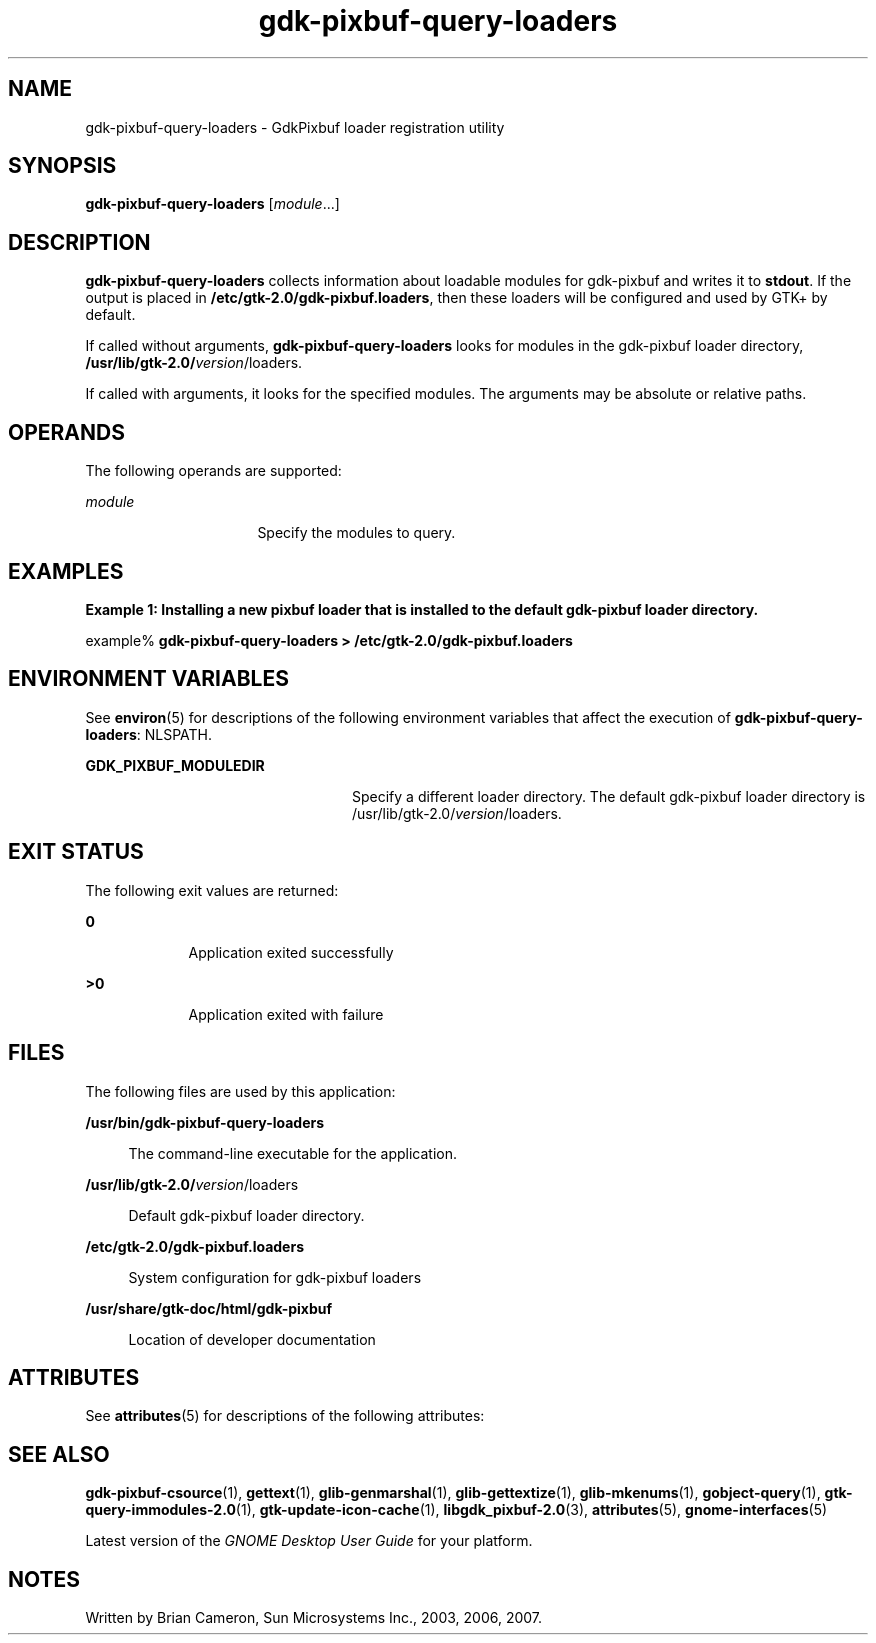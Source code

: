 '\" te
.TH gdk-pixbuf-query-loaders 1 "21 Nov 2007" "SunOS 5.11" "User Commands"
.SH "NAME"
gdk-pixbuf-query-loaders \- GdkPixbuf loader registration utility
.SH "SYNOPSIS"
.PP
\fBgdk-pixbuf-query-loaders\fR [\fB\fImodule\fR\fR\&...]
.SH "DESCRIPTION"
.PP
\fBgdk-pixbuf-query-loaders\fR collects information about loadable modules for
gdk-pixbuf and writes it to \fBstdout\fR\&.  If the output is
placed in \fB/etc/gtk\-2\&.0/gdk-pixbuf\&.loaders\fR, then these
loaders will be configured and used by GTK+ by default\&.
.PP
If called without arguments, \fBgdk-pixbuf-query-loaders\fR looks for modules in the
gdk-pixbuf loader directory,
\fB/usr/lib/gtk\-2\&.0/\fIversion\fR/loaders\fR\&.
.PP
If called with arguments, it looks for the specified modules\&.  The arguments
may be absolute or relative paths\&.
.SH "OPERANDS"
.PP
The following operands are supported:
.sp
.ne 2
.mk
\fB\fB\fImodule\fR\fR\fR
.in +16n
.rt
Specify the modules to query\&.
.sp
.sp 1
.in -16n
.SH "EXAMPLES"
.PP
\fBExample 1: Installing a new pixbuf loader that is installed to the default gdk-pixbuf loader directory\&.\fR
.PP
.PP
.nf
example% \fBgdk-pixbuf-query-loaders > \fB/etc/gtk\-2\&.0/gdk-pixbuf\&.loaders\fR\fR
.fi
.SH "ENVIRONMENT VARIABLES"
.PP
See
\fBenviron\fR(5)
for descriptions of the following environment variables that affect the
execution of \fBgdk-pixbuf-query-loaders\fR: NLSPATH\&.
.sp
.ne 2
.mk
\fBGDK_PIXBUF_MODULEDIR\fR
.in +24n
.rt
Specify a different loader directory\&. The default gdk-pixbuf loader directory
is /usr/lib/gtk\-2\&.0/\fIversion\fR/loaders\&.
.sp
.sp 1
.in -24n
.SH "EXIT STATUS"
.PP
The following exit values are returned:
.sp
.ne 2
.mk
\fB\fB0\fR\fR
.in +9n
.rt
Application exited successfully
.sp
.sp 1
.in -9n
.sp
.ne 2
.mk
\fB\fB>0\fR\fR
.in +9n
.rt
Application exited with failure
.sp
.sp 1
.in -9n
.SH "FILES"
.PP
The following files are used by this application:
.sp
.ne 2
.mk
\fB\fB/usr/bin/gdk-pixbuf-query-loaders\fR \fR
.sp .6
.in +4
The command-line executable for the application\&.
.sp
.sp 1
.in -4
.sp
.ne 2
.mk
\fB\fB/usr/lib/gtk\-2\&.0/\fIversion\fR/loaders\fR\fR
.sp .6
.in +4
Default gdk-pixbuf loader directory\&.
.sp
.sp 1
.in -4
.sp
.ne 2
.mk
\fB\fB/etc/gtk\-2\&.0/gdk-pixbuf\&.loaders\fR\fR
.sp .6
.in +4
System configuration for gdk-pixbuf loaders
.sp
.sp 1
.in -4
.sp
.ne 2
.mk
\fB\fB/usr/share/gtk\-doc/html/gdk-pixbuf\fR\fR
.sp .6
.in +4
Location of developer documentation
.sp
.sp 1
.in -4
.SH "ATTRIBUTES"
.PP
See \fBattributes\fR(5)
for descriptions of the following attributes:
.sp
.TS
tab() allbox;
cw(2.750000i)| cw(2.750000i)
lw(2.750000i)| lw(2.750000i).
ATTRIBUTE TYPEATTRIBUTE VALUE
Availabilitylibrary/desktop/gtk2
Interface stabilityCommitted
.TE
.sp
.SH "SEE ALSO"
.PP
\fBgdk-pixbuf-csource\fR(1),
\fBgettext\fR(1),
\fBglib-genmarshal\fR(1),
\fBglib-gettextize\fR(1),
\fBglib-mkenums\fR(1),
\fBgobject-query\fR(1),
\fBgtk-query-immodules-2\&.0\fR(1),
\fBgtk-update-icon-cache\fR(1),
\fBlibgdk_pixbuf-2\&.0\fR(3),
\fBattributes\fR(5),
\fBgnome-interfaces\fR(5)
.PP
Latest version of the \fIGNOME Desktop User Guide\fR for your platform\&.
.SH "NOTES"
.PP
Written by Brian Cameron, Sun Microsystems Inc\&., 2003, 2006, 2007\&.
...\" created by instant / solbook-to-man, Thu 20 Mar 2014, 02:30

